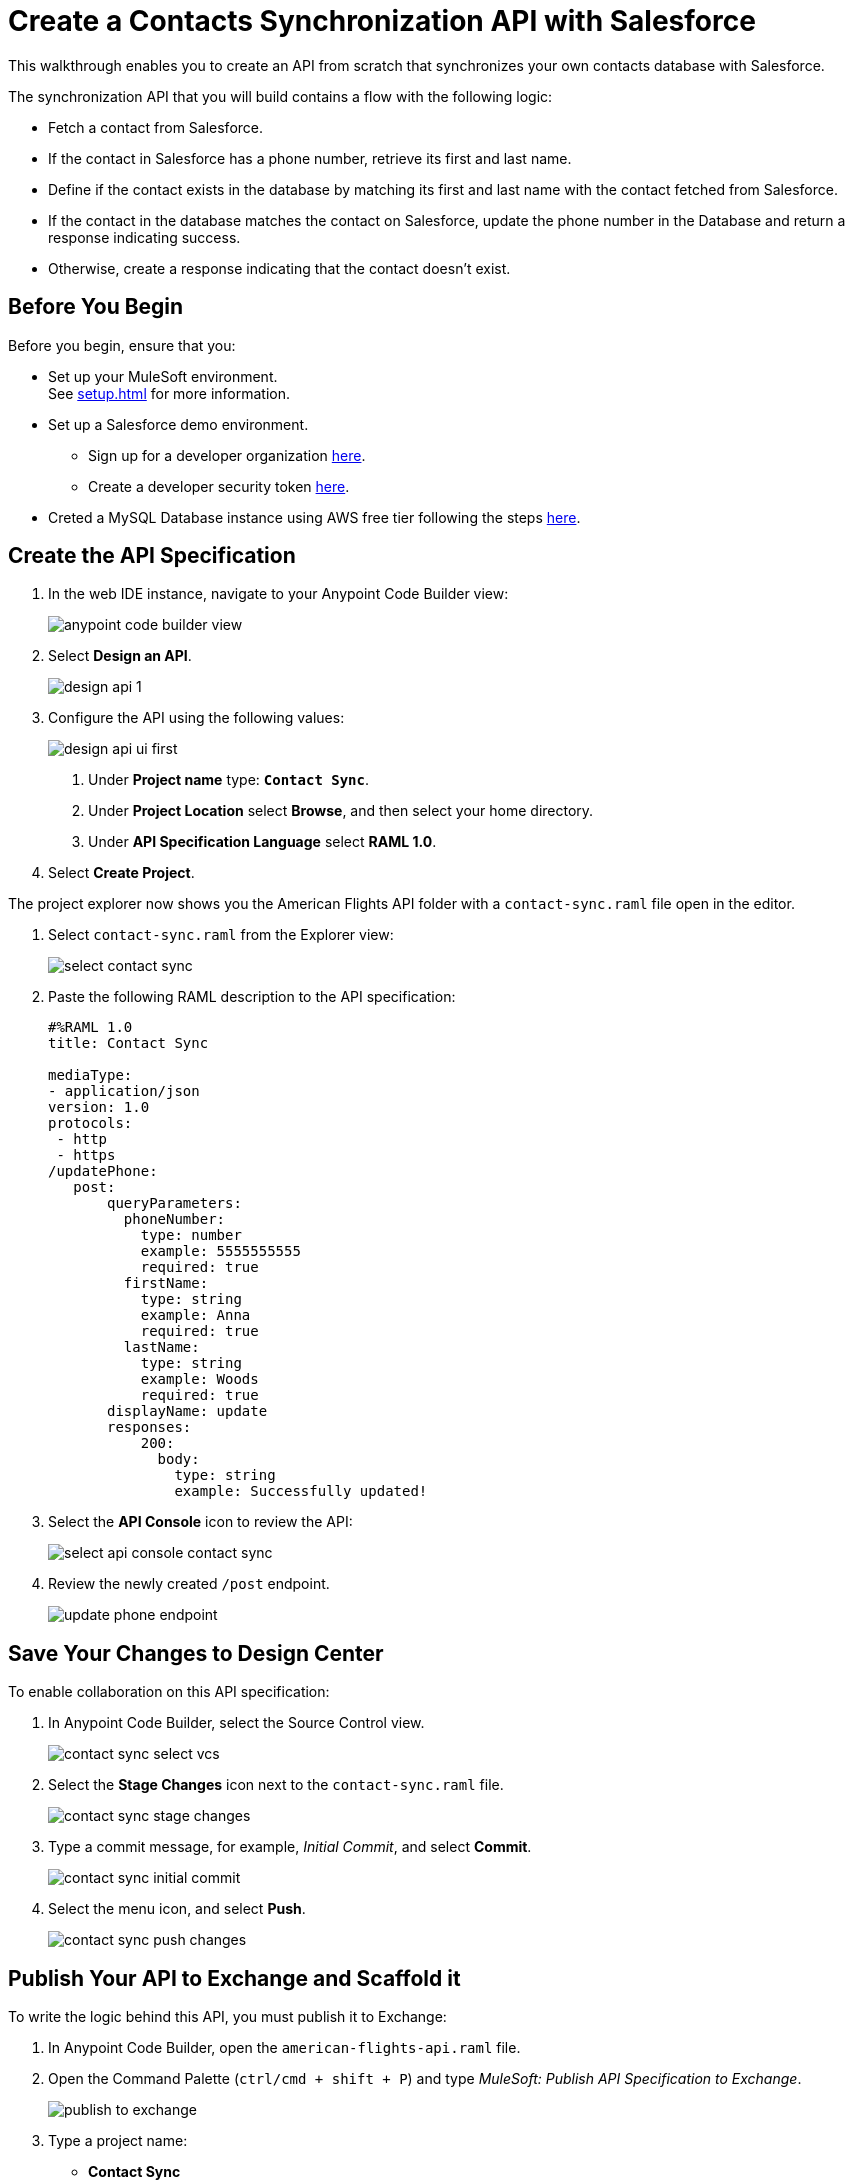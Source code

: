 = Create a Contacts Synchronization API with Salesforce

This walkthrough enables you to create an API from scratch that synchronizes your own contacts database with Salesforce.

The synchronization API that you will build contains a flow with the following logic:

* Fetch a contact from Salesforce.
* If the contact in Salesforce has a phone number, retrieve its first and last name.
* Define if the contact exists in the database by matching its first and last name with the contact fetched from Salesforce.
* If the contact in the database matches the contact on Salesforce, update the phone number in the Database and return a response indicating success.
* Otherwise, create a response indicating that the contact doesn’t exist.

== Before You Begin

Before you begin, ensure that you:

* Set up your MuleSoft environment. +
See xref:setup.adoc[] for more information.
* Set up a Salesforce demo environment.
** Sign up for a developer organization https://developer.salesforce.com/signup[here^].
** Create a developer security token https://help.salesforce.com/s/articleView?id=sf.user_security_token.htm&type=5[here^].
* Creted a MySQL Database instance using AWS free tier following the steps https://aws.amazon.com/getting-started/hands-on/create-mysql-db/[here^].

== Create the API Specification

. In the web IDE instance, navigate to your Anypoint Code Builder view:
+
image::anypoint-code-builder-view.png[]
. Select *Design an API*.
+
image::design-api-1.png[]
+
. Configure the API using the following values:
+
image::design-api-ui-first.png[]
+
[calloutlist]
.. Under *Project name* type: `*Contact Sync*`.
.. Under *Project Location* select *Browse*, and then select your home directory.
.. Under *API Specification Language* select *RAML 1.0*.
+
. Select *Create Project*.

The project explorer now shows you the American Flights API folder with a `contact-sync.raml` file open in the editor.

. Select `contact-sync.raml` from the Explorer view:
+
image::select-contact-sync.png[]
. Paste the following RAML description to the API specification:
+
[source,RAML]
--
#%RAML 1.0
title: Contact Sync

mediaType:
- application/json
version: 1.0
protocols:
 - http
 - https
/updatePhone:
   post:
       queryParameters:
         phoneNumber:
           type: number
           example: 5555555555
           required: true
         firstName:
           type: string
           example: Anna
           required: true
         lastName:
           type: string
           example: Woods
           required: true
       displayName: update
       responses:
           200:
             body:
               type: string
               example: Successfully updated!
--
. Select the *API Console* icon to review the API:
+
image::select-api-console-contact-sync.png[]
. Review the newly created `/post` endpoint.
+
image::update-phone-endpoint.png[]

== Save Your Changes to Design Center

To enable collaboration on this API specification:

. In Anypoint Code Builder, select the Source Control view.
+
image::contact-sync-select-vcs.png[]
. Select the *Stage Changes* icon next to the `contact-sync.raml` file.
+
image::contact-sync-stage-changes.png[]
. Type a commit message, for example, _Initial Commit_, and select *Commit*.
+
image::contact-sync-initial-commit.png[]
. Select the menu icon, and select *Push*.
+
image::contact-sync-push-changes.png[]


== Publish Your API to Exchange and Scaffold it

To write the logic behind this API, you must publish it to Exchange:

. In Anypoint Code Builder, open the `american-flights-api.raml` file.
. Open the Command Palette (`ctrl/cmd + shift + P`) and type _MuleSoft: Publish API Specification to Exchange_.
+
image::publish-to-exchange.png[]
. Type a project name: +
* *Contact Sync*
. Confirm the asset version: *1.0.0*.
+
image::set-asset-version.png[]
. Confirm the API version: *v1*.
+
image::set-api-version.png[]
. The status bar shows the progress.
+
image::publishing-to-exchange-dialog.png[]
. Select *Yes* when prompted to scaffold the API dependency.
+
image::scaffold-option-yes.png[]
+
. Select a name for the project:
* *contact-sync*
+
. Select a directory where you want to create the project.
+
image::select-project-location.png[]

Anypoint Code Builder adds the API specification as a dependency in the `pom.xml` file of your project and creates a new file called `contact-sync.xml`:

image::contact-sync-outline.png[]

== Next Step

* xref:create-config-files.adoc[Create a Reusable Configuration File]. +
Learn how to create configuration files for your different connectors.
